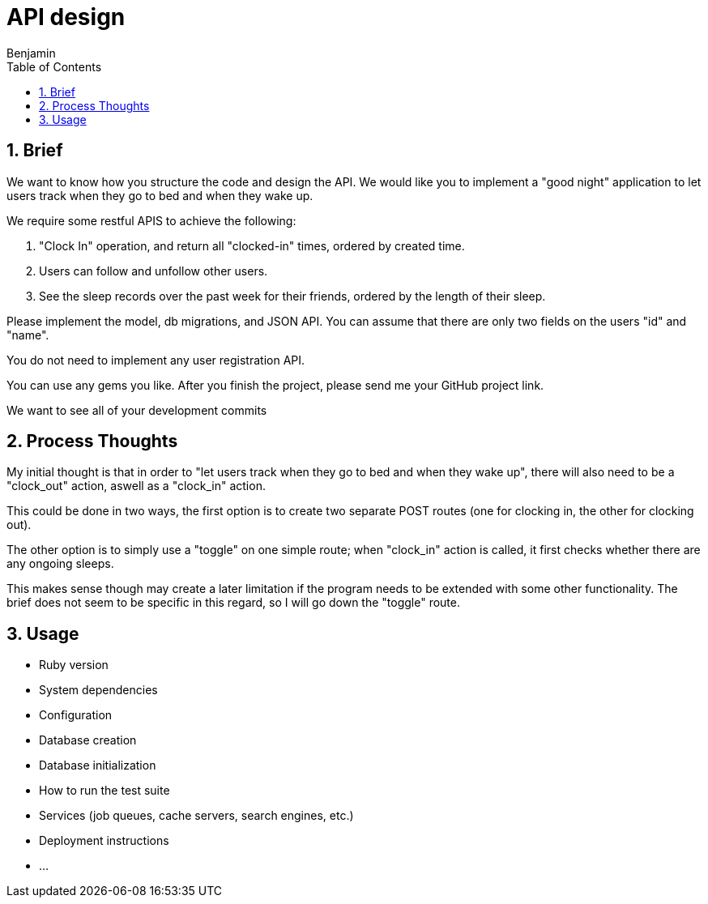 = API design
:author: Benjamin
:copyright: (C) 2022 {author}
:doctype: book
:experimental:
:header_footer: true
:icons: font
:sectnums:
:sourcedir: assets
:toc: left
:source-highlighter: highlight.js
:highlightjsdir: ./highlight

== Brief

We want to know how you structure the code and design the API.
We would like you to implement a "good night" application to let users track when they go to bed and when they wake up.

We require some restful APIS to achieve the following:

1. "Clock In" operation, and return all "clocked-in" times, ordered by created time.
2. Users can follow and unfollow other users.
3. See the sleep records over the past week for their friends,
ordered by the length of their sleep.

Please implement the model, db migrations, and JSON API.
You can assume that there are only two fields on the users "id" and "name".

You do not need to implement any user registration API.

You can use any gems you like.
After you finish the project, please send me your GitHub project link.

We want to see all of your development commits

== Process Thoughts

My initial thought is that in order to "let users track when they go to bed and when they wake up", there will also need to be a "clock_out" action, aswell as a "clock_in" action.

This could be done in two ways, the first option is to create two separate POST routes (one for clocking in, the other for clocking out).

The other option is to simply use a "toggle" on one simple route;
when "clock_in" action is called, it first checks whether there are any ongoing sleeps.

This makes sense though may create a later limitation if the program needs to be extended with some other functionality.
The brief does not seem to be specific in this regard, so I will go down the "toggle" route.

== Usage

* Ruby version

* System dependencies

* Configuration

* Database creation

* Database initialization

* How to run the test suite

* Services (job queues, cache servers, search engines, etc.)

* Deployment instructions

* ...
